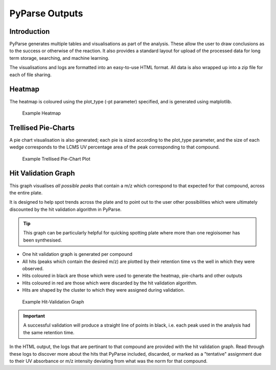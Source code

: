 
.. _pyparse_outputs_label:

PyParse Outputs
===============


Introduction
-------------

PyParse generates multiple tables and visualisations as part of the analysis. These allow the user to 
draw conclusions as to the success or otherwise of the reaction. It also provides a standard layout for upload
of the processed data for long term storage, searching, and machine learning.

The visualisations and logs are formatted into an easy-to-use HTML format. All data is also wrapped up into a zip file 
for each of file sharing. 



Heatmap
--------

The heatmap is coloured using the plot_type (-pt parameter) specified, and is generated using matplotlib. 

.. figure:: images/example_heatmap.jpg
	:alt: An example heatmap.
	
	Example Heatmap
	

Trellised Pie-Charts
-------------------------

A pie chart visualisation is also generated; each pie is sized according to the plot_type parameter, 
and the size of each wedge corresponds to the LCMS UV percentage area of the peak corresponding to that compound.

.. figure:: images/example_piecharts.jpg
	:alt: An example piechart plot.
	
	Example Trellised Pie-Chart Plot
	
Hit Validation Graph
----------------------

This graph visualises *all possible peaks* that contain a m/z which correspond to that expected for that compound,
across the entire plate. 

It is designed to help spot trends across the plate and to point out to the user other possibilities which were ultimately 
discounted by the hit validation algorithm in PyParse. 

.. tip:: 

	This graph can be particularly helpful for quicking spotting plate where more than one regioisomer
	has been synthesised.
	
* One hit validation graph is generated per compound
* All hits (peaks which contain the desired m/z) are plotted by their retention time vs the well in which they were observed.
* Hits coloured in black are those which were used to generate the heatmap, pie-charts and other outputs
* Hits coloured in red are those which were discarded by the hit validation algorithm. 
* Hits are shaped by the cluster to which they were assigned during validation.


.. figure:: images/example_validationgraph.jpg
	:alt: An example of a hit validation graph generated by PyParse
	
	Example Hit-Validation Graph


.. important::

	A successful validation will produce a straight line of points in black, i.e. each peak used in the analysis 
	had the same retention time. 
	
	
In the HTML output, the logs that are pertinant to that compound are provided with the hit validation graph. 
Read through these logs to discover more about the hits that PyParse included, discarded, or marked as a "tentative" 
assignment due to their UV absorbance or m/z intensity deviating from what was the norm for that compound. 


